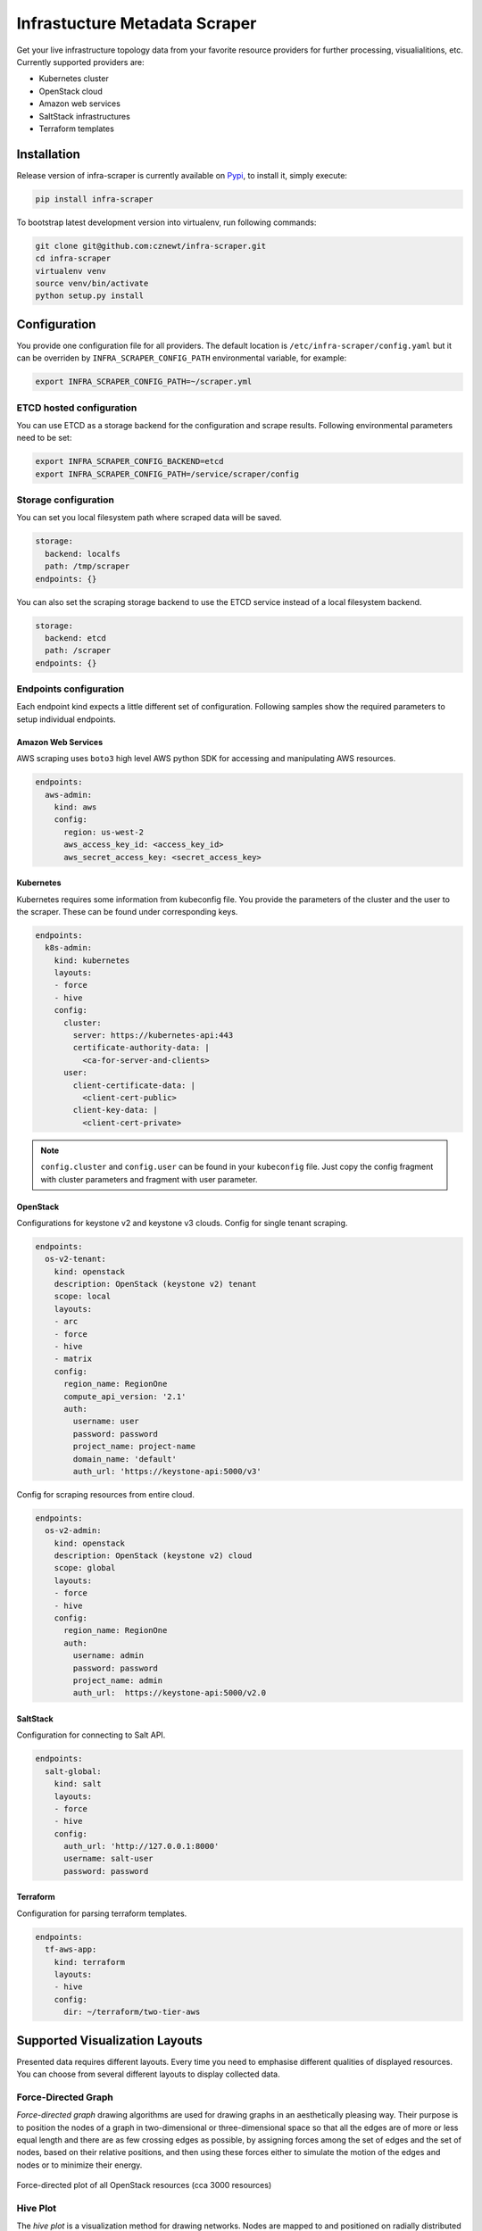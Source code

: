 
==============================
Infrastucture Metadata Scraper
==============================

Get your live infrastructure topology data from your favorite resource
providers for further processing, visualialitions, etc. Currently supported
providers are:

* Kubernetes cluster
* OpenStack cloud
* Amazon web services
* SaltStack infrastructures
* Terraform templates


Installation
============

Release version of infra-scraper is currently available on `Pypi
<https://pypi.org/project/infra-scraper/>`_, to install it, simply execute:

.. code-block:: bash

    pip install infra-scraper

To bootstrap latest development version into virtualenv, run following
commands:

.. code-block:: bash

    git clone git@github.com:cznewt/infra-scraper.git
    cd infra-scraper
    virtualenv venv
    source venv/bin/activate
    python setup.py install


Configuration
=============

You provide one configuration file for all providers. The default location is
``/etc/infra-scraper/config.yaml`` but it can be overriden by
``INFRA_SCRAPER_CONFIG_PATH`` environmental variable, for example:

.. code-block:: bash

    export INFRA_SCRAPER_CONFIG_PATH=~/scraper.yml


ETCD hosted configuration
-------------------------

You can use ETCD as a storage backend for the configuration and scrape results. Following environmental parameters need to be set:

.. code-block:: bash

    export INFRA_SCRAPER_CONFIG_BACKEND=etcd
    export INFRA_SCRAPER_CONFIG_PATH=/service/scraper/config


Storage configuration
---------------------

You can set you local filesystem path where scraped data will be saved.

.. code-block:: yaml

    storage:
      backend: localfs
      path: /tmp/scraper
    endpoints: {}

You can also set the scraping storage backend to use the ETCD service instead
of a local filesystem backend.

.. code-block:: yaml

    storage:
      backend: etcd
      path: /scraper
    endpoints: {}


Endpoints configuration
-----------------------

Each endpoint kind expects a little different set of configuration. Following
samples show the required parameters to setup individual endpoints.


Amazon Web Services
~~~~~~~~~~~~~~~~~~~

AWS scraping uses ``boto3`` high level AWS python SDK for accessing and
manipulating AWS resources.


.. code-block:: yaml

    endpoints:
      aws-admin:
        kind: aws
        config:
          region: us-west-2
          aws_access_key_id: <access_key_id>
          aws_secret_access_key: <secret_access_key>


Kubernetes
~~~~~~~~~~

Kubernetes requires some information from kubeconfig file. You provide the
parameters of the cluster and the user to the scraper. These can be found
under corresponding keys.

.. code-block:: yaml

    endpoints:
      k8s-admin:
        kind: kubernetes
        layouts:
        - force
        - hive
        config:
          cluster:
            server: https://kubernetes-api:443
            certificate-authority-data: |
              <ca-for-server-and-clients>
          user:
            client-certificate-data: |
              <client-cert-public>
            client-key-data: |
              <client-cert-private>

.. note::

    ``config.cluster`` and ``config.user`` can be found in your ``kubeconfig``
    file. Just copy the config fragment with cluster parameters and fragment
    with user parameter.


OpenStack
~~~~~~~~~

Configurations for keystone v2 and keystone v3 clouds. Config for single
tenant scraping.

.. code-block:: yaml

    endpoints:
      os-v2-tenant:
        kind: openstack
        description: OpenStack (keystone v2) tenant
        scope: local
        layouts:
        - arc
        - force
        - hive
        - matrix
        config:
          region_name: RegionOne
          compute_api_version: '2.1'
          auth:
            username: user
            password: password
            project_name: project-name
            domain_name: 'default'
            auth_url: 'https://keystone-api:5000/v3'

Config for scraping resources from entire cloud.

.. code-block:: yaml

    endpoints:
      os-v2-admin:
        kind: openstack
        description: OpenStack (keystone v2) cloud
        scope: global
        layouts:
        - force
        - hive
        config:
          region_name: RegionOne
          auth:
            username: admin
            password: password
            project_name: admin
            auth_url:  https://keystone-api:5000/v2.0


SaltStack
~~~~~~~~~

Configuration for connecting to Salt API.

.. code-block:: yaml

    endpoints:
      salt-global:
        kind: salt
        layouts:
        - force
        - hive
        config:
          auth_url: 'http://127.0.0.1:8000'
          username: salt-user
          password: password

Terraform
~~~~~~~~~

Configuration for parsing terraform templates.

.. code-block:: yaml

    endpoints:
      tf-aws-app:
        kind: terraform
        layouts:
        - hive
        config:
          dir: ~/terraform/two-tier-aws


Supported Visualization Layouts
===============================

Presented data requires different layouts. Every time you need to emphasise
different qualities of displayed resources. You can choose from several
different layouts to display collected data.


Force-Directed Graph
--------------------

`Force-directed graph` drawing algorithms are used for drawing graphs in an
aesthetically pleasing way. Their purpose is to position the nodes of a graph
in two-dimensional or three-dimensional space so that all the edges are of
more or less equal length and there are as few crossing edges as possible, by
assigning forces among the set of edges and the set of nodes, based on their
relative positions, and then using these forces either to simulate the motion
of the edges and nodes or to minimize their energy.

.. figure:: ./doc/source/static/img/force-directed-plot.png
    :width: 600px
    :figclass: align-center

    Force-directed plot of all OpenStack resources (cca 3000 resources)


Hive Plot
---------

The `hive plot` is a visualization method for drawing networks. Nodes
are mapped to and positioned on radially distributed linear axes — this
mapping is based on network structural properties. Edges are drawn as curved
links. Simple and interpretable.

.. figure:: ./doc/source/static/img/hive-plot.png
    :width: 600px
    :figclass: align-center

    Hive plot of all OpenStack resources (cca 3000 resources)


Arc Diagram
-----------

An `arc diagram` is a style of graph drawing, in which the vertices of a graph
are placed along a line in the Euclidean plane, with edges being drawn as
semicircles in one of the two halfplanes bounded by the line, or as smooth
curves formed by sequences of semicircles. In some cases, line segments of the
line itself are also allowed as edges, as long as they connect only vertices
that are consecutive along the line.

.. figure:: ./doc/source/static/img/arc-diagram.png
    :width: 600px
    :figclass: align-center

    Arc diagram of OpenStack project's resources (cca 100 resources)


Adjacency Matrix
----------------

An adjacency matrix is a square matrix used to represent a finite graph. The
elements of the matrix indicate whether pairs of vertices are adjacent or not
in the graph.

.. figure:: ./doc/source/static/img/adjacency-matrix.png
    :width: 600px
    :figclass: align-center

    Adjacency matrix of OpenStack project's resources (cca 100 resources)


Hierarchical Edge Bundling
--------------------------

Danny Holten presents an awesome and aesthetically pleasing way of simplifying
graphs and making tree graphs more accessible.  What makes his project so
useful, however, is how he outlines the particular thought process that goes
into making a visualization.

.. figure:: ./doc/source/static/img/hiearchical-edge-bundling.png
    :width: 600px
    :figclass: align-center

    Hierarchical edge bundling of SaltStack services (cca 100 resources)


Supported Platform Metadata
===========================

Following outputs show available resources and relations from given domain.


Kubernetes
----------

.. code-block:: yaml

    kind: kubernetes
    name: test-kubernetes
    relations:
      k8s:deployment-k8s:namespace: 22
      k8s:deployment-k8s:replica_set: 62
      k8s:endpoint-k8s:namespace: 28
      k8s:event-k8s:namespace: 52
      k8s:persistent_volume_claim-k8s:namespace: 1
      k8s:pod-k8s:namespace: 52
      k8s:pod-k8s:node: 52
      k8s:pod-k8s:service: 52
      k8s:replica_set-k8s:namespace: 62
      k8s:replica_set-k8s:pod: 51
      k8s:replication_controller-k8s:namespace: 1
      k8s:secret-k8s:namespace: 1
      k8s:service-k8s:namespace: 30
      k8s:service_account-k8s:namespace: 1
    resources:
      k8s:deployment: 22
      k8s:endpoint: 28
      k8s:event: 52
      k8s:namespace: 4
      k8s:node: 5
      k8s:persistent_volume: 1
      k8s:persistent_volume_claim: 1
      k8s:pod: 52
      k8s:replica_set: 62
      k8s:replication_controller: 1
      k8s:secret: 1
      k8s:service: 30
      k8s:service_account: 1
    timestamp: 1508692477


OpenStack
---------

.. code-block:: yaml

    kind: openstack
    name: test-openstack
    relations:
      os:floating_ip-os:project: 617
      os:hypervisor-os:aggregate: 46
      os:network-os:project: 575
      os:port-os:hypervisor: 3183
      os:port-os:network: 3183
      os:port-os:project: 3183
      os:port-os:server: 3183
      os:router-os:project: 42
      os:server-os:flavor: 676
      os:server-os:hypervisor: 676
      os:server-os:project: 676
      os:stack-os:network: 7
      os:stack-os:port: 17
      os:stack-os:project: 2
      os:stack-os:server: 7
      os:stack-os:subnet: 7
      os:subnet-os:network: 567
      os:subnet-os:project: 567
    resources:
      os:aggregate: 13
      os:flavor: 43
      os:floating_ip: 617
      os:hypervisor: 72
      os:network: 575
      os:port: 3183
      os:resource_type: 169
      os:router: 42
      os:server: 676
      os:stack: 2
      os:subnet: 567
      os:volume: 10
    timestamp: 1508694475


SaltStack
---------

.. code-block:: yaml

    kind: salt
    name: test-salt
    relations:
      salt_job-salt_high_state: 552
      salt_job-salt_minion: 9
      salt_minion-salt_high_state: 689
      salt_service-salt_high_state: 689
      salt_service-salt_minion: 24
      salt_user-salt_job: 7
    resources:
      salt_high_state: 689
      salt_job: 7
      salt_minion: 3
      salt_service: 24
      salt_user: 2
    timestamp: 1508932328
